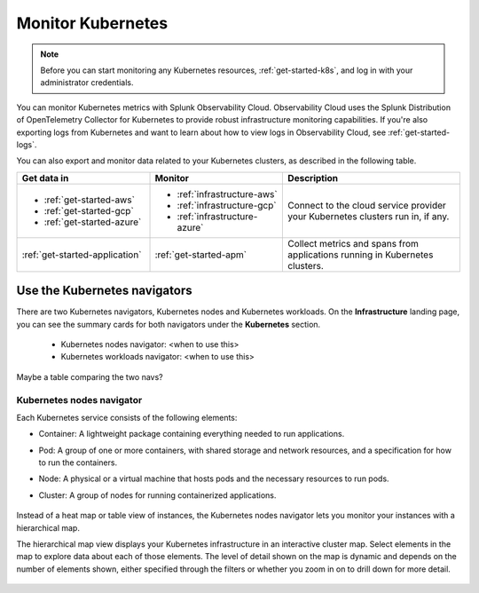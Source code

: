 .. _infrastructure-k8s-nav:

**********************************
Monitor Kubernetes
**********************************


.. meta::
   :description: Learn how to monitor Kubernetes resources with Splunk Observability Cloud.


.. note::
   Before you can start monitoring any Kubernetes resources, :ref:`get-started-k8s`, and log in with your administrator credentials.


You can monitor Kubernetes metrics with Splunk Observability Cloud. Observability Cloud uses the Splunk Distribution of OpenTelemetry Collector for Kubernetes to provide robust infrastructure monitoring capabilities. If you're also exporting logs from Kubernetes and want to learn about how to view logs in Observability Cloud, see :ref:`get-started-logs`.

You can also export and monitor data related to your Kubernetes clusters, as described in the following table.

.. list-table::
   :header-rows: 1
   :widths: 30, 30, 40

   * - :strong:`Get data in`
     - :strong:`Monitor`
     - :strong:`Description`

   * - - :ref:`get-started-aws`
       - :ref:`get-started-gcp`
       - :ref:`get-started-azure`
     - - :ref:`infrastructure-aws`
       - :ref:`infrastructure-gcp`
       - :ref:`infrastructure-azure`
     - Connect to the cloud service provider your Kubernetes clusters run in, if any.

   * - :ref:`get-started-application`
     - :ref:`get-started-apm`
     - Collect metrics and spans from applications running in Kubernetes clusters.


.. notes::
    The following sections describe the latest version of the Kubernetes navigator. If you want to use the previous version, see :ref:`infrastructure-k8s`.

.. _use-k8s-nav:

Use the Kubernetes navigators
==============================

There are two Kubernetes navigators, Kubernetes nodes and Kubernetes workloads. On the :strong:`Infrastructure` landing page, you can see the summary cards for both navigators under the :strong:`Kubernetes` section.

   .. image:: /_images/infrastructure/k8s-nav-summary.png
      :alt: Summary cards for Kubernetes navigators on the landing page.
      :width: 60%

   * Kubernetes nodes navigator: <when to use this>
   * Kubernetes workloads navigator: <when to use this>

Maybe a table comparing the two navs?


Kubernetes nodes navigator
------------------------------

Each Kubernetes service consists of the following elements:

* Container: A lightweight package containing everything needed to run applications.
* Pod: A group of one or more containers, with shared storage and network resources, and a specification for how to run the containers.
* Node: A physical or a virtual machine that hosts pods and the necessary resources to run pods.
* Cluster: A group of nodes for running containerized applications. 

   .. image:: /_images/infrastructure/k8s-hierarchy-diagram.png
      :alt: Diagram of Kubernetes component hierarchical relationship.
      :width: 60%

Instead of a heat map or table view of instances, the Kubernetes nodes navigator lets you monitor your instances with a hierarchical map.

The hierarchical map view displays your Kubernetes infrastructure in an interactive cluster map. Select elements in the map to explore data about each of those elements. The level of detail shown on the map is dynamic and depends on the number of elements shown, either specified through the filters or whether you zoom in on to drill down for more detail.

   .. image:: /_images/infrastructure/k8s-nodes-map.png
      :alt: Hierarchical map view in the Kubernetes nodes navigator.
      :width: 100%







